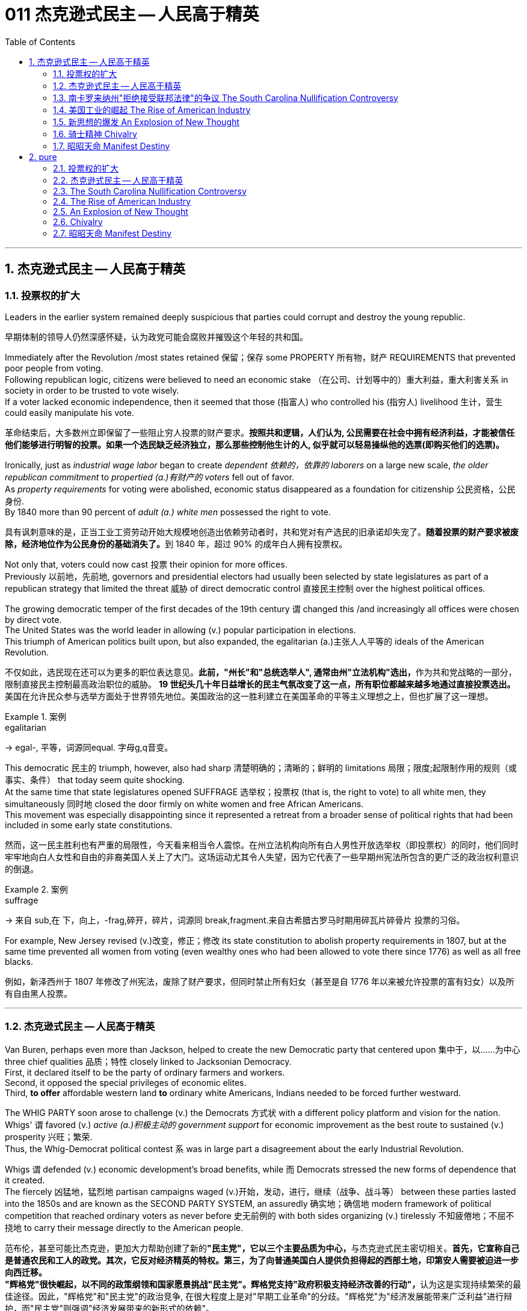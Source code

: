 
= 011 杰克逊式民主 -- 人民高于精英
:toc: left
:toclevels: 3
:sectnums:
:stylesheet: myAdocCss.css


'''

== 杰克逊式民主 -- 人民高于精英

=== 投票权的扩大

Leaders in the earlier system remained deeply suspicious that parties could corrupt and destroy the young republic.

[.my2]
早期体制的领导人仍然深感怀疑，认为政党可能会腐败并摧毁这个年轻的共和国。

Immediately after the Revolution /most states retained 保留；保存 some PROPERTY 所有物，财产 REQUIREMENTS that prevented poor people from voting. +
Following republican logic, citizens were believed to need an economic stake （在公司、计划等中的）重大利益，重大利害关系 in society in order to be trusted to vote wisely. +
If a voter lacked economic independence, then it seemed that those (指富人) who controlled his (指穷人) livelihood 生计，营生 could easily manipulate his vote.

[.my2]
革命结束后，大多数州立即保留了一些阻止穷人投票的财产要求。*按照共和逻辑，人们认为, 公民需要在社会中拥有经济利益，才能被信任他们能够进行明智的投票。如果一个选民缺乏经济独立，那么那些控制他生计的人, 似乎就可以轻易操纵他的选票(即购买他们的选票)。*

Ironically, just as _industrial wage labor_ began to create _dependent 依赖的，依靠的 laborers_ on a large new scale, _the older republican commitment_ to _propertied (a.)有财产的 voters_ fell out of favor. +
As _property requirements_ for voting were abolished, economic status disappeared as a foundation for citizenship 公民资格，公民身份. +
By 1840 more than 90 percent of _adult (a.) white men_ possessed the right to vote.

[.my2]
具有讽刺意味的是，正当工业工资劳动开始大规模地创造出依赖劳动者时，共和党对有产选民的旧承诺却失宠了。**随着投票的财产要求被废除，经济地位作为公民身份的基础消失了。**到 1840 年，超过 90% 的成年白人拥有投票权。

Not only that, voters could now cast 投票 their opinion for more offices. +
Previously 以前地，先前地, governors and presidential electors had usually been selected by state legislatures as part of a republican strategy that limited the threat  威胁 of direct democratic control 直接民主控制 over the highest political offices. +

The growing democratic temper of the first decades of the 19th century `谓` changed this /and increasingly all offices were chosen by direct vote. +
The United States was the world leader in allowing (v.) popular participation in elections. +
This triumph of American politics built upon, but also expanded, the egalitarian (a.)主张人人平等的 ideals of the American Revolution.

[.my2]
不仅如此，选民现在还可以为更多的职位表达意见。**此前，"州长"和"总统选举人", 通常由州"立法机构"选出，**作为共和党战略的一部分，限制直接民主控制最高政治职位的威胁。 **19 世纪头几十年日益增长的民主气氛改变了这一点，所有职位都越来越多地通过直接投票选出。**美国在允许民众参与选举方面处于世界领先地位。美国政治的这一胜利建立在美国革命的平等主义理想之上，但也扩展了这一理想。

[.my1]
.案例
====
.egalitarian
-> egal-, 平等，词源同equal. 字母g,q音变。
====

This democratic 民主的 triumph, however, also had sharp 清楚明确的；清晰的；鲜明的 limitations 局限；限度;起限制作用的规则（或事实、条件） that today seem quite shocking. +
At the same time that state legislatures opened SUFFRAGE 选举权；投票权 (that is, the right to vote) to all white men, they simultaneously 同时地 closed the door firmly on white women and free African Americans. +
This movement was especially disappointing since it represented a retreat from a broader sense of political rights that had been included in some early state constitutions.

[.my2]
然而，这一民主胜利也有严重的局限性，今天看来相当令人震惊。在州立法机构向所有白人男性开放选举权（即投票权）的同时，他们同时牢牢地向白人女性和自由的非裔美国人关上了大门。这场运动尤其令人失望，因为它代表了一些早期州宪法所包含的更广泛的政治权利意识的倒退。

[.my1]
.案例
====
.suffrage
-> 来自 sub,在 下，向上，-frag,碎开，碎片，词源同 break,fragment.来自古希腊古罗马时期用碎瓦片碎骨片 投票的习俗。
====

For example, New Jersey revised (v.)改变，修正；修改 its state constitution to abolish property requirements in 1807, but at the same time prevented all women from voting (even wealthy ones who had been allowed to vote there since 1776) as well as all free blacks.

[.my2]
例如，新泽西州于 1807 年修改了州宪法，废除了财产要求，但同时禁止所有妇女（甚至是自 1776 年以来被允许投票的富有妇女）以及所有自由黑人投票。

'''

=== 杰克逊式民主 -- 人民高于精英

Van Buren, perhaps even more than Jackson, helped to create the new Democratic party that centered upon 集中于，以……为中心 three chief qualities 品质；特性 closely linked to Jacksonian Democracy. +
First, it declared itself to be the party of ordinary farmers and workers. +
Second, it opposed the special privileges of economic elites. +
Third, *to offer* affordable western land *to* ordinary white Americans, Indians needed to be forced further westward. +

The WHIG PARTY soon arose to challenge (v.) the Democrats 方式状 with a different policy platform and vision for the nation. +
Whigs' `谓` favored (v.) _active (a.)积极主动的 government support_ for economic improvement as the best route to sustained (v.) prosperity 兴旺；繁荣. +
Thus, the Whig-Democrat political contest `系` was in large part a disagreement about the early Industrial Revolution. +

Whigs `谓` defended (v.) economic development's broad benefits, while 而 Democrats stressed the new forms of dependence that it created. +
The fiercely 凶猛地，猛烈地 partisan campaigns waged (v.)开始，发动，进行，继续（战争、战斗等） between these parties lasted into the 1850s and are known as the SECOND PARTY SYSTEM, an assuredly 确实地；确信地 modern framework of political competition that reached ordinary voters as never before 史无前例的 with both sides organizing (v.) tirelessly 不知疲倦地；不屈不挠地 to carry their message directly to the American people.

[.my2]
范布伦，甚至可能比杰克逊，更加大力帮助创建了新的**"民主党"，它以三个主要品质为中心，**与杰克逊式民主密切相关。**首先，它宣称自己是普通农民和工人的政党。其次，它反对经济精英的特权。第三，为了向普通美国白人提供负担得起的西部土地，印第安人需要被迫进一步向西迁移。** +
**"辉格党"很快崛起，以不同的政策纲领和国家愿景挑战"民主党"。辉格党支持"政府积极支持经济改善的行动"，**认为这是实现持续繁荣的最佳途径。因此，"辉格党"和"民主党"的政治竞争, 在很大程度上是对"早期工业革命"的分歧。"辉格党"为"经济发展能带来广泛利益"进行辩护，而"民主党"则强调"经济发展带来的新形式的依赖"。 +
**两党之间激烈的党派斗争, 一直持续到19世纪50年代，被称为"第二党体系"，这是一种毫无疑问的"现代政治竞争框架"，前所未有地影响到普通选民，双方都不知疲倦地组织起来，直接向美国人民传达自己的信息。**


[.my1]
====
.Democratic Party
民主党党徽, 是一个蓝色D字. +
image:/img/030.png[,5%]
====

A new era of American politics began with Jackson's election in 1828, but it also completed a grand social experiment begun by the American Revolution. +
Although 虽然，尽管 the Founding Fathers would have been astounded 使惊愕 by the new shape of the nation during Jackson's presidency, just as Jackson himself had served in the American Revolution, its values helped form (v.) his sense of the world. +

The ideals of the Revolution had, of course, been altered by the new conditions of the early nineteenth century and would continue to be reworked over time 随着时间的流逝. +
Economic, religious, and geographic changes had all reshaped the nation in fundamental ways /and pointed (v.) toward still （加强比较级）还要，更 greater opportunities 机会；机遇 and pitfalls 陷阱，隐患 in the future. +

Nevertheless, JACKSONIAN DEMOCRACY represented a provocative blending of the best and worst qualities of American society. +
On the one hand it was an authentic democratic movement that contained a principled egalitarian thrust, but this powerful social critique was always cast for the benefit of white men. +

This tragic mix of egalitarianism, masculine privilege, and racial prejudice remains a central quality of American life and to explore their relationship in the past may help suggest ways of overcoming their haunting limitations in the future.

[.my2]
**1828年杰克逊的当选, 开启了美国政治的新纪元，同时也完成了美国革命开始的一项宏大的社会实验。**尽管开国元勋们, 会对杰克逊担任总统期间国家的新形态感到震惊，就像杰克逊本人在美国革命中服役一样，但它的价值观, 帮助形成了他的世界观。当然，**革命的理想, 已经被十九世纪初的新形势所改变，并且随着时间的推移将继续被修改。经济、宗教和地理的变化, 都从根本上重塑了这个国家，并为未来带来了更大的机遇和陷阱。**然而，杰克逊式民主, 代表了美国社会最好和最坏品质的挑衅性融合。一方面，这是一场真正的民主运动，包含有原则的平等主义主旨，但这种强有力的社会批评, 总是为了白人的利益。这种平等主义、男性特权, 和种族偏见的悲剧性混合体, 仍然是美国生活的核心品质，探索它们过去的关系, 可能有助于提出"克服它们在未来难以摆脱的局限性"的方法。


.案例
====
.still
(ad.) used for making a comparison stronger（加强比较级）还要，更 +
• The next day was warmer still. 第二天更暖和了。 +
• If you can manage to get two tickets that's better still. 要是你能设法弄到两张票，那就更好了。

.Andrew Jackson 杰克逊民主 (1829-1837年, 第七任美国总统)
*"杰克逊民主"因杰克逊得名，代表民主的转变与扩张，即精英阶层的部分政治权力, 转移到以"政党"为基础的普通选民手中。美国政治和国民议程, 在“杰克逊时代”发生重大变化。*

image:/img/Andrew Jackson.jpg[,30%]


**杰克逊的总统哲学, 与杰斐逊类似，倡导革命一代持有的"共和"价值观。杰克逊的道德立场倾向靠平均地权、限制联邦政府权力、强调州权, 来减少腐败，担心金钱与商业利益会损害共和价值观。**南卡罗来纳州在反对"关税法",威胁"分家单过"之际，*他极力主张国家至上、反对分裂。*

- 杰克逊相信人民能够“得出正确结论”, 他们有权选举并“指示代表和代理人”. +
公职人员要么服从民意、要么辞职。
- 他主张“国会、行政、法院, 应当各自遵从对应宪法条文，以自身理解主导”，不应将决定权交给所谓强大而独立的最高法院。
- 杰克逊认为"最高法院大法官"应由选举生产，保障民主统治的最好办法是"从严解读宪法"。
- 他呼吁限制总统任期、废除选举人团。

《美国简史》的作者雷 Robert V. +
Remini 认为, 杰克逊的政治哲学“远超时代，甚至可能超越本国能力极限”。

杰克逊式民主（英语：Jacksonian democracy），又译"杰弗逊式民主"，是19世纪美国的一种意识形态、政治现象或者说是一种政治运动，鼓吹大众民主. +
美国总统"安德鲁·杰克逊"是其核心人物，一度风靡美国。 +
杰克逊及其拥趸, 形成了一个由唯农论者、平民主义者、自由主义者、民族主义者等群体, 出于政治上的考量而组成的联盟。 +
总之，*杰克逊式民主, 使得美国政治大众化，给后世带来的影响是: 民主从启蒙时代的菁英掌控, 转向了平民（当时指的是中产阶级白人男性）广泛参政。*

杰克逊时代，这种民主思潮, 约始于1828年杰克逊获选总统；直至1858年后美国奴隶制度问题趋向炽热，以及美国政治因为南北战争而转为"第三政党制"，象征该时代结束。

*1820年代，杰佛逊派别将"民主共和党"派别化的同时，杰克逊的支持者亦开始组织现代的"民主党"；同时也有以约翰·昆西·亚当斯及杰克逊派别为竞敌的派别，之后合为"辉格党"。*

更为广义，杰克逊民主亦可定义为第二政党制（1830年代中叶－1854年）的时代，这时代以民主精神见称。

杰克逊之后的时代下，美国的投票门槛开始降低，民主进入平民草根时代，几乎所有成年男性公民都获选举权。*在杰克逊之前，美国历届总统均出身东部拥有相当政治权力的保守的贵族精英；但此后平民、乡下地区出身的人, 开始参与政治*。

杰克逊的所作所为为美国社会统治与管理带来了革命性变化，迄今为止，总共有两位总统有此贡献：一位是19世纪的杰克逊，另一位是21世纪的罗斯福总统。随着杰克逊执掌政权，发生了深刻而持久的政治变革：其一，政治权力核心由东部转移到西部；其二，组织严密的政党发挥着越来越重要的作用；其三，政治机器——奥尔巴尼摄政团——越发成熟；其四，民主政治越来越普及。


====

On July 4, 1826, less than two years before "KING ANDREW" ascended to the "throne," the Yankee JOHN ADAMS and the aristocratic Virginian THOMAS JEFFERSON both passed away. +
America's Revolutionary generation was gone. +
With them went the last vestiges of the FEDERALIST and DEMOCRATIC-REPUBLICAN parties. +
This helped to bring about a new balance of political power, and with it two new political parties. +
The 1828 election was portrayed by Jackson's Democrats as proof of the "common people's right" to pick a President. +
No longer were Virginia Presidents and northern money-men calling the shots. +
Class systems were breaking down. +
To that end, some states had recently abolished property requirements for voting. +
These poorer folk supported General Jackson.

[.my2]
**1826年7月4日，距离“安德鲁国王”登上“王位”不到两年，北方佬约翰·亚当斯, 和弗吉尼亚贵族托马斯·杰斐逊, 双双去世。美国的革命一代已经消失了。"联邦党"和"民主共和党"的最后残余, 也随之消失。这有助于实现政治权力的新平衡，并带来两个新的政党。**杰克逊的"民主党人"将 1828 年的选举, 描述为“普通人民有权”选择"总统"的证据。弗吉尼亚总统和北方财主, 不再发号施令。阶级制度正在崩溃。为此，一些州最近取消了投票的财产要求。这些较穷的人支持杰克逊将军。

Jackson's strong personality and controversial ways incited the development of an opposition party, the WHIGS. +
Their name echoes British history. +
In Great Britain, the Whigs were the party opposed to a strong monarch. +
By calling themselves Whigs, Jackson's enemies labeled him a king. +
And they held firm in their opposition to "King Andrew" and his hated policies.

[.my2]
杰克逊坚强的个性, 和颇具争议的行事方式, 促进了"反对党辉格党"的发展。后者的名字呼应了英国的历史。**在英国，辉格党是反对强势君主的政党。**杰克逊的敌人称自己为辉格党，并称他(之杰克逊)为"国王"。他们坚决反对“安德鲁国王”和他令人憎恶的政策。

Sectional rivalries bubbled to the surface as the ERA OF GOOD FEELINGS slipped into history. +
The South began feeling more and more resentful of the influential manufacturers of the North. +
The South's resentment came to an ugly head in the nullification battle of the early 1830s in which South Carolina considered leaving the Union because it disagreed with a federal law. +
The Second Bank of the United States was seen by westerners and southerners as a tool to make northerners and easterners rich at the expense of the rest of the country. +
Through force of personality, Jackson got his way in the nullification battle and triumphed again when he vetoed the charter of the national bank. +
These regional rifts would only get worse over time.

[.my2]
随着“美好感情时代”逐渐成为历史，部门间的竞争浮出水面。南方开始对"北方有影响力的那些制造商"越来越不满。在 1830 年代初期的废奴之战中，南方的怨恨达到了丑陋的地步，当时"南卡罗来纳州"因为不同意一项联邦法律, 而考虑离开联邦。美国第二银行, 被西方人和南方人视为让北方人和东方人致富的工具，而牺牲了该国其他地区的利益。凭借个人的力量，杰克逊在废除国家银行章程的斗争中, 取得了胜利，并在否决了国家银行章程时, 再次取得了胜利。但随着时间的推移，这些地区分歧, 只会变得更加严重。


The Jacksonian Era was nothing short of another American Revolution. +
By 1850, the "common man" demanded his place in politics, the office of the president was invigorated, and the frontier exerted its ever more powerful impact on the American scene. +
Hated by many, but loved by many more, Andrew Jackson embodied this new American character.

[.my2]
杰克逊时代无异于另一场美国革命。到了 1850 年，“普通人”要求在政治上占有一席之地，总统办公室充满活力，边疆对美国舞台产生了越来越强大的影响。安德鲁·杰克逊被许多人憎恨，但也受到更多人的喜爱，他体现了这种新的美国性格。

Growth, expansion and social change rapidly followed the end of the WAR OF 1812. +
Many an enterprising American pushed westward. +
In the new western states, there was a greater level of equality among the masses than in the former English colonies. +
Land was readily available. +
Frontier life required hard work. +
There was little tolerance for aristocrats afraid to get their hands dirty.

[.my2]
1812 年战争结束后，经济增长、扩张和社会变革迅速展开。许多有进取心的美国人向西推进。**在新的西部各州，群众之间的平等程度比前英国殖民地更高。**土地很容易获得。边疆生活需要艰苦奋斗。对于害怕弄脏自己的手的贵族来说，几乎没有容忍度。

The west led the path by having no property requirements for voting, which the eastern states soon adopted, as well.

[.my2]
**西部各州走在了前面，投票时没有财产要求，东部各州也很快采用了这一做法。**

The COMMON MAN always held a special place in America, but with Jackson, he rose to the top of the American political power system.

[.my2]
*普通人在美国一直占有特殊的地位，但在杰克逊的带领下，他登上了美国政治权力体系的顶端。*

In the campaign of 1828, Jackson, known as "OLD HICKORY," triumphed over the aristocratic, reclusive and unpopular incumbent PRESIDENT JOHN QUINCY ADAMS.

[.my2]
在 1828 年的竞选中，被称为“老胡桃木”的杰克逊, 击败了贵族出身、隐居且不受欢迎的现任总统"约翰·昆西·亚当斯"。

The first six Presidents were from the same mold: wealthy, educated, and from the east. +
Jackson was a self-made man who declared education an unnecessary requirement for political leadership. +
Indeed, Jackson launched the era when politicians would desperately try to show how poor they had been.

[.my2]
美国开国后, 前六位总统都是同一模子：富有、受过教育、来自东方。杰克逊是一个白手起家的人，他宣称教育对于政治领导来说是不必要的要求。事实上，杰克逊开创了一个政客们拼命试图展示他们有多么贫穷的时代。

Jackson's inauguration in 1828 seemed to many the embodiment of "MOB RULE" by uneducated ruffians. +
Jackson rode to the White House followed by a swarm of well-wishers who were invited in. +
Muddy hob-nailed boots trod over new carpets, glassware and crockery were smashed, and chaos generally reigned. +
After a time, Jackson ordered the punch bowls moved outside to the White House lawn, and the crowd followed. +
Naturally, Jackson's critics were quick to point to the party as the beginning of the "reign of King Mob."

[.my2]
在许多人看来，杰克逊 1828 年的就职典礼, 似乎是未受过教育的暴徒实施“暴民统治”的体现。杰克逊骑马前往白宫，后面跟着一大群受邀的祝福者。沾满泥巴的平头钉靴子踩在新地毯上，玻璃器皿和陶器被砸碎，一片混乱。过了一段时间，杰克逊下令将潘趣酒碗移到白宫草坪上，人群也跟着移动。自然，杰克逊的批评者很快指出这次聚会是“黑帮之王统治”的开始。


As a military hero, a frontiersman, and a POPULIST, Jackson enchanted the common people and alarmed the political, social and economic elite. +
A Man of the People would now govern the nation — America did not disintegrate into anarchy.

[.my2]
作为一名军事英雄、一名拓荒者, 和一名民粹主义者，杰克逊让普通民众着迷，也让政治、社会和经济精英感到震惊。现在将由一个人民来统治国家——美国并没有陷入无政府状态。


Jackson was committed to remaining a MAN OF THE PEOPLE, representing and protecting the Common Man. +
He possessed a commanding presence, a strong will, and a personality that reflected his strength and decisiveness. +
Jackson had a lot going for him in the view of the electorate. +
In the War of 1812, he defeated the British at NEW ORLEANS IN 1815. +
He was renowned as an Indian fighter. +
Jackson's military service had produced a large and influential group of supporters and friends who urged him to seek the Presidency.

[.my2]
杰克逊致力于继续成为人民的代表，代表并保护普通人。他具有威严的气势、坚强的意志, 和体现出他的力量和果断的个性。在选民看来，杰克逊有很多优点。在 1812 年战争中，他于 1815 年在"新奥尔良"击败了英国人。他作为"抗击印第安者"而闻名(印第安人和英军是同盟)。杰克逊的参军经历, 造就了一大批有影响力的支持者和朋友，他们敦促他竞选总统。

Major General Andrew Jackson made a name for himself at the Battle of New Orleans. +
He was the only U.S. +
President to be a veteran of both the Revolutionary War and the War of 1812.

[.my2]
安德鲁·杰克逊少将, 在"新奥尔良战役"中一举成名。他是唯一一位同时参加过"独立战争"和 "1812 年战争"的美国总统。

The Founders of the nation feared a tyrannical President — they believed that only a strong Congress could best represent the people. +
Jackson felt that the Congress was not representing the people — that they were acting like an aristocracy. +
Jackson took the view that only the President could be trusted to stand for the will of the people against the aristocratic Congress. +
Jackson's weapon was the veto. +
"ANDY VETO" used this power more often than all six previous Presidents combined.

[.my2]
**建国之父们害怕会有一位残暴的总统——他们相信, 只有强大的"国会", 才能最好地代表人民。但杰克逊则认为"国会"并不代表人民——他们的行为就像贵族一样。杰克逊认为，只有"总统"才能代表人民的意志, 来反对贵族国会。**杰克逊的武器就是"否决权"。 “安迪否决权”使用这一权力的次数, 比前六任总统的总和还多。

At the same time, Jackson espoused the "SPOILS SYSTEM" in awarding government offices. +
In his view, far too many career politicians walked the streets of Washington. +
These people had lost touch with the public. +
Jackson believed in rotation in office. +
America was best served with clearing out the old officeholders and replacing them with appointees of the winning candidates. +
This "spoils system" would eventually lead to considerable CORRUPTION. +
To Jackson, rotating the officeholders was simply more democratic.

[.my2]
与此同时，杰克逊在授予政府职位时, 拥护“战利品制度”。在他看来，华盛顿街头行走的职业政客太多了。这些人已经与民众失去了联系。杰克逊相信, 政府办公室里的官员应执行"轮换制"。对美国最有利的做法就是清除旧的官员，用对"获胜的候选人"的任命, 来代替他们。这种“分赃制度”最终会导致严重的腐败。对杰克逊来说，轮换制更加民主。

While he made his share of enemies, Jackson transformed the Office of the President into one of dynamic leadership and initiative. +
His direct appeal to the people for support was new and has served as a model for strong Presidents to this day.

[.my2]
杰克逊虽然树敌众多，但他把总统办公室, 也变成了一个充满"活力"和"工作主动性"的办公室。他对"支持人民"的直接呼吁, 是新颖的，至今仍是"强有力总统"的效仿榜样。

'''


=== 南卡罗来纳州"拒绝接受联邦法律"的争议 The South Carolina Nullification Controversy

By the late 1820's, the north was becoming increasingly industrialized, and the south was remaining predominately agricultural.

[.my2]
到 1820 年代末，北方工业化程度不断提高，而南方仍以农业为主。

In 1828, Congress passed a high protective tariff that infuriated the southern states because they felt it only benefited the industrialized north. +
For example, a high TARIFF on imports increased the cost of British TEXTILES. +
This tariff benefited American producers of cloth — mostly in the north. +
But it shrunk English demand for southern raw cotton and increased the final cost of finished goods to American buyers. +
The southerners looked to Vice President John C. +
Calhoun from South Carolina for leadership against what they labeled the "TARIFF OF ABOMINATIONS."

[.my2]
1828年，国会通过了一项高额"保护性关税"，这激怒了南方各州，因为他们认为, 这只会让"工业化的北方"受益。例如，"高进口关税"增加了从英国进口的纺织品的成本。这项关税使美国的"布料生产商"受益——主要是在北方(即, 对美国人来说, 英国进口货更贵了, 美国本国货相对更便宜了)。但这减少了英国对"美国南方的原棉"的需求，并增加了美国买家的"成品最终成本"(应为美国对英国的进口产品, 增加了关税, 抬高了在美国的售价)。南方人指望来自"南卡罗来纳州"的副总统"约翰·C·卡尔霍恩"（John C. +
Calhoun）发挥领导作用，反对他们所谓的“令人憎恶的关税”。


The Ordinance of Nullification issued by South Carolina in 1832 foreshadowed the state's announcement of secession nearly 30 years later.

[.my2]
**南卡罗来纳州于 1832 年颁布的《废除法令》, 预示着该州在美国开国近 30 年后, 宣布脱离联邦。**

Calhoun had supported the Tariff of 1816, but he realized that if he were to have a political future in South Carolina, he would need to rethink his position. +
Some felt that this issue was reason enough for dissolution of the Union. +
Calhoun argued for a less drastic solution — the doctrine of "NULLIFICATION." According to Calhoun, the federal government only existed at the will of the states. +
Therefore, if a state found a federal law unconstitutional and detrimental to its sovereign interests, it would have the right to "nullify" that law within its borders. +
Calhoun advanced the position that a state could declare a national law void.

[.my2]
卡尔霍恩曾支持 1816 年的关税，但他意识到，如果他想在"南卡罗来纳州"拥有政治前途，他需要重新考虑自己的立场。**一些人认为, 这个问题足以成为"脱离联盟"的理由。卡尔霍恩主张采取一种不那么激烈的解决方案——“无效化”说。卡尔霍恩认为，"联邦政府"仅根据"各州"的意愿而存在。因此，如果一个州发现一项"联邦法律"违宪, 并损害其(州的)主权利益，它就有权在其境内“废除”该法律。卡尔霍恩提出了一个立场，即"州可以宣布国家法律无效"。**


In 1832, Henry Clay pushed through Congress a new tariff bill, with lower rates than the Tariff of Abominations, but still too high for the southerners. +
A majority of states-rights proponents had won the South Carolina State House in the recent 1832 election and their reaction was swift. +
The SOUTH CAROLINA ORDINANCE OF NULLIFICATION was enacted into law on November 24, 1832. +
As far as South Carolina was concerned, there was no tariff. +
A line had been drawn. +
Would President Jackson dare to cross it?

[.my2]
1832 年，亨利·克莱 (Henry Clay) 推动国会, 通过了一项新的关税法案，其税率低于《令人憎恶的关税》(Tariff of Abominations)，但对南方人来说仍然太高。大多数"州权"支持者, 在最近的 1832 年选举中赢得了南卡罗来纳州"众议院"的席位，他们的反应很快。 《南卡罗来纳州废止条例》于 1832 年 11 月 24 日颁布成为"州法律"。就南卡罗来纳州而言，不接受关税。我们这一条红线已经画好了, 你杰克逊总统敢跨越过它吗？

Jackson rightly regarded this STATES-RIGHTS challenge as so serious that he asked Congress to enact legislation permitting him to use federal troops to enforce federal laws in the face of nullification. +
Fortunately, an armed confrontation was avoided when Congress, led by the efforts of Henry Clay, revised the tariff with a compromise bill. +
This permitted the South Carolinians to back down without "losing face."

[.my2]
杰克逊正确地认为, 这一对"国家权力"的挑战非常严重，以至于他要求"国会"颁布立法，允许他在面临"州在拒绝联邦法律"的情况下, 使用"联邦军队"来执行"联邦法律"。幸运的是，在亨利·克莱的努力下，国会通过妥协法案, 修改了关税，避免了武装对抗。这使得南卡罗来纳人能够在“不丢面子”的情况下做出让步。

In retrospect, Jackson's strong, decisive support for the Union was one of the great moments of his Presidency. +
If nullification had been successful, could secession have been far behind?

[.my2]
*回想起来，杰克逊对联邦的强有力、决定性的支持, 是他总统任期内最伟大的时刻之一。如果"州对联邦法律的拒绝"成功了，联邦的分裂还会远吗？*


'''


=== 美国工业的崛起 The Rise of American Industry

During the first 30 years of the 1800s, AMERICAN INDUSTRY was truly born.

[.my2]
在 1800 年代的头 30 年里，美国工业真正诞生了。

In 1790, SAMUEL SLATER built the first factory in America, based on the secrets of textile manufacturing he brought from England.

[.my2]
**1790 年，塞缪尔·斯莱特 (Samuel SLATER) 根据他从英国带来的纺织制造秘密，在美国建造了第一家工厂。**

Ever since the days of Jamestown and Plymouth, America was moving West. +
TRAIL BLAZERS had first hewn their way on foot and by horseback. +
HOMESTEADERS followed by WAGON and by either keelboat or bargeboat, bringing their possessions with them. +
Yet, real growth in the movement of people and goods west started with the canal.

[.my2]
自从"詹姆斯敦"和"普利茅斯"时代以来，美国就一直向西移动。开拓者队首先是步行和骑马开辟道路。宅基地后面跟着货车和龙骨船或驳船，带着他们的财产。然而，人员和货物向西流动的真正增长, 始于"运河"。

For over a hundred years, people had dreamed of building a canal across New York that would connect the Great Lakes to the Hudson River to New York City and the Atlantic Ocean. +
After unsuccessfully seeking federal government assistance, DEWITT CLINTON successfully petitioned the New York State legislature to build the canal and bring that dream to reality.

[.my2]
**一百多年来，人们一直梦想着修建一条横跨纽约的运河，将五大湖、哈德逊河、纽约市, 和大西洋连接起来。** 在寻求"联邦政府"援助未果后，德威特·克林顿, 成功向"纽约州立法机构"请愿修建运河，将这一梦想变为现实。


Construction began in 1817 and was completed in 1825. +
The canal spanned 350 miles between the Great Lakes and the Hudson River and was an immediate success. +
Between its completion and its closure in 1882, it returned over $121 million in revenues on an original cost of $7 million. +
Its success led to the great CANAL AGE. +
By bringing the Great Lakes within reach of a metropolitan market, the ERIE CANAL opened up the unsettled northern regions of Ohio, Indiana and Illinois. +
It also fostered the development of many small industrial companies, whose products were used in the construction and operation of the canal.

[.my2]
这条运河于 1817 年动工，于 1825 年竣工。这条运河横跨五大湖和哈德逊河，全长 350 英里，立即取得了成功。从竣工到 1882 年关闭，该公司以 700 万美元的原始成本获得了超过 1.21 亿美元的收入。它的成功导致了伟大的"运河时代"。"伊利运河"使五大湖区靠近大都市市场，从而开辟了俄亥俄州、印第安纳州和伊利诺伊州北部不稳定的地区。它还促进了许多小型工业公司的发展，这些公司的产品被用于运河的建设和运营。

New York City became the principal gateway to the West and financial center for the nation. +
The Erie Canal was also in part responsible for the creation of strong bonds between the new western territories and the northern states. +
Soon the flat lands of the west would be converted into large-scale grain farming. +
The Canal enabled the farmers to send their goods to New England. +
Subsistence farmers in the north were now less necessary. +
Many farmers left for jobs in the factories. +
The Erie Canal transformed America.

[.my2]
**纽约市成为通往西方的主要门户和国家的金融中心。** +
**伊利运河, 也对在"新的西部领土"和"北部各州"之间建立牢固的联系, 承担起了部分责任。**很快，西部的平坦土地, 就会变成大规模的粮食种植。**运河使农民能够将货物运往"新英格兰"。**北方自给自足的农民, 现在也不再需要那么多了, 许多农民可以离开本地, 去工厂工作。伊利运河改变了美国。



Pennsylvanians were shocked to find that the cheapest route to Pittsburgh was by way of New York City, up the Hudson River, across New York by the Erie Canal to the Great Lakes — with a short overland trip to Pittsburgh. +
When it became evident that little help for state improvements could be expected from the federal government, other states followed New York in constructing canals. +
Ohio built a canal in 1834 to link the Great Lakes with the Mississippi Valley. +
As a result of Ohio's investment, Cleveland rose from a frontier village to a Great Lakes port by 1850. +
Cincinnati could now send food products down the Ohio and Mississippi by flatboat and steamboat and ship flour by canal boat to New York.

[.my2]
宾夕法尼亚州人惊讶地发现，前往"匹兹堡"最便宜的路线, 是取道纽约市，沿"哈德逊河"而上，经"伊利运河"穿过"纽约"到达"五大湖"，然后通过短途陆路, 到达"匹兹堡"。 +
当联邦政府显然无法对各州的"基建"改善, 提供帮助时，**其他州纷纷效仿纽约修建运河。** +
**俄亥俄州于 1834 年修建了一条运河，将"五大湖"与"密西西比河谷"连接起来。**由于俄亥俄州的投资，到 1850 年，"**克利夫兰"从一个边境村庄, 发展成为"五大湖港口"。** "辛辛那提"现在可以通过平底船和汽船, 将食品沿着俄亥俄州和密西西比河运送，并通过运河船, 将面粉运送到纽约。

The state of Pennsylvania then put through a great portage canal system to Pittsburgh. +
It used a series of inclined planes and stationary steam engines to transport canal boats up and over the Alleghenies on rails. +
At its peak, Pennsylvania had almost a thousand miles of canals in operation. +
By the 1830s, the country had a complete water route from New York City to New Orleans. +
By 1840, over 3,000 miles of canals had been built. +
Yet, within twenty years a new mode of transportation, the railroad, would render most of them unprofitable.

[.my2]
宾夕法尼亚州, 随后开通了通往"匹兹堡"的大型运输运河系统。它采用了一系列的倾斜平台和固定蒸汽引擎，通过轨道运输"运河船只", 来越过阿勒格尼山脉。在鼎盛时期，宾夕法尼亚州有近一千英里的运河在运营。到 1830 年代，该国已拥有从纽约市到新奥尔良的完整水路。到 1840 年，运河已建成 3,000 多英里。然而，在二十年内，一种新的运输方式——铁路——将使大多数运河无利可图。

The development of RAILROADS was one of the most important phenomena of the Industrial Revolution. +
With their formation, construction and operation, they brought profound social, economic and political change to a country only 50 years old.

[.my2]
铁路的发展是"工业革命"最重要的现象之一。它们的形成、建设和运作，给这个只有50年历史的国家, 带来了深刻的社会、经济和政治变革。

Baltimore, the third largest city in the nation in 1827, had not invested in a canal. +
Yet, Baltimore was 200 miles closer to the frontier than New York and soon recognized that the development of a railway could make the city more competitive with New York and the Erie Canal in transporting people and goods to the West. +
The result was the BALTIMORE AND OHIO RAILROAD, the first railroad chartered in the United States.

[.my2]
巴尔的摩是 1827 年的美国第三大城市，当时还没有投资修建运河。然而，巴尔的摩比纽约距离边境近 200 英里，很快就认识到, 铁路的发展可以使该市, 在向西部运送"人员和货物"方面, 比纽约和伊利运河更具竞争力。结果就是巴尔的摩和俄亥俄铁路的诞生 -- 美国第一条特许铁路。


Although the first railroads were successful, attempts to finance new ones originally failed as opposition was mounted by turnpike operators, canal companies, stagecoach companies and those who drove wagons. +
But the economic benefits of the railroad soon won over the skeptics.

[.my2]
尽管第一批铁路取得了成功，但为新铁路融资的尝试最初失败了，因为收费公路运营商、运河公司、驿站马车公司, 和货车司机, 都强烈反对铁路。但铁路的经济效益很快就赢得了怀疑者的支持。


Perhaps the greatest physical feat of 19th century America was the creation of the TRANSCONTINENTAL RAILROAD. +
Two railroads, the CENTRAL PACIFIC starting in San Francisco and a new railroad, the Union Pacific, starting in Omaha, Nebraska, would build the rail-line. +
Huge forces of immigrants, mainly Irish for the UNION PACIFIC and Chinese for the Central Pacific, crossed mountains, dug tunnels and laid track. +
The two railroads met at PROMONTORY, UTAH, on May 10, 1869.

[.my2]
也许 19 世纪美国最伟大的物理壮举, 就是"跨大陆铁路"的创建。有两条铁路，即始于旧金山的"中央太平洋铁路", 和一条始于"内布拉斯加州"奥马哈的新铁路，即"联合太平洋铁路"。 1869 年 5 月 10 日，两条铁路在犹他州海角相遇。


While New England was moving to mechanize manufacturing, others were working to mechanize agriculture. +
CYRUS MCCORMICK wanted to design equipment that would simplify farmers' work.

[.my2]
当"新英格兰"正在转向制造业机械化时，其他地区正在努力实现农业机械化。


Perhaps no one had as great an impact on the development of the industrial north as ELI WHITNEY. +
Whitney raised eyebrows when he walked into the US Patent office, took apart ten guns, and reassembled them mixing the parts of each gun. +
Whitney lived in an age where an artisan would handcraft each part of every gun. +
No two products were quite the same. +
Whitney's milling machine allowed workers to cut metal objects in an identical fashion, making INTERCHANGEABLE PARTS. +
It was the start of the concept of mass production.

[.my2]
也许没有人像 ELI WHITNEY 那样对北方工业的发展产生如此巨大的影响。当惠特尼走进美国专利办公室，拆开十把枪，然后将每把枪的零件混合在一起重新组装起来时，他扬起了眉毛。惠特尼生活在一个工匠手工制作每把枪的每个部件的时代。没有两种产品是完全相同的。惠特尼的铣床允许工人以相同的方式切割金属物体，制造可互换的零件。这是"大规模生产"概念的开始。


In the middle half of the nineteenth century, more than one-half of the population of IRELAND emigrated to the United States. +
So did an equal number of GERMANS. +
Most of them came because of civil unrest, severe unemployment or almost inconceivable hardships at home. +
This wave of immigration affected almost every city and almost every person in America. +
From 1820 to 1870, over seven and a half million immigrants came to the United States — more than the entire population of the country in 1810. +
Nearly all of them came from northern and western Europe — about a third from Ireland and almost a third from Germany. +
Burgeoning companies were able to absorb all that wanted to work. +
 Immigrants built canals and constructed railroads. +
 They became involved in almost every labor-intensive endeavor in the country.

[.my2]
**十九世纪中叶，爱尔兰一半以上的人口移民到美国。同样数量的德国人也是如此。他们中的大多数人是因为内乱、严重失业, 或国内几乎难以想象的困难, 而来到这里的。**这波移民浪潮, 几乎影响了美国的每个城市和每个人。**从 1820 年到 1870 年，超过七百五十万移民来到美国，比 1810 年全国总人口还多。**几乎所有移民都来自北欧和西欧，**大约三分之一来自爱尔兰，近三分之一来自德国。**新兴公司能够吸收所有想要工作的人。移民们修建运河和铁路。他们几乎参与了这个国家的每一项劳动密集型事业。

In Ireland almost half of the population lived on farms that produced little income. +
Because of their poverty, most Irish people depended on potatoes for food. +
When this crop failed three years in succession, it led to a great FAMINE with horrendous consequences. +
Over 750,000 people starved to death. +
Over two million Irish eventually moved to the United States seeking relief from their desolated country. +
Impoverished, the Irish could not buy property. +
Instead, they congregated in the cities where they landed, almost all in the northeastern United States. +
Today, Ireland has just half the population it did in the early 1840s. +
There are now more Irish Americans than there are Irish nationals.

[.my2]
在爱尔兰，几乎一半的人口生活在收入很少的农场里。由于贫困，大多数爱尔兰人以土豆为食。当这种作物连续三年歉收时，就引发了一场大饥荒，造成了可怕的后果。超过75万人饿死。超过两百万爱尔兰人最终移居美国，寻求摆脱荒凉国家的解脱。**由于贫困，爱尔兰人无法购买房产。相反，他们聚集在他们登陆的城市，几乎都在美国东北部。**如今，爱尔兰的人口只有 1840 年代初的一半。*现在爱尔兰裔美国人的数量比爱尔兰国民还要多。*

In the decade from 1845 to 1855, more than a million Germans fled to the United States to escape economic hardship. +
They also sought to escape the political unrest caused by riots, rebellion and eventually a revolution in 1848. +
The Germans had little choice — few other places besides the United States allowed German immigration. +
Unlike the Irish, many Germans had enough money to journey to the Midwest in search of farmland and work. +
The largest settlements of Germans were in New York City, Baltimore, Cincinnati, St. +
Louis and Milwaukee.

[.my2]
**1845年至1855年的十年间，超过一百万德国人为逃避经济困难逃往美国。他们还试图逃避由骚乱、叛乱和最终 1848 年革命引起的政治动荡。德国人别无选择——除了美国之外，几乎没有其他地方允许德国移民。与爱尔兰人不同，许多德国人有足够的钱前往中西部寻找农田和工作。**德国人最大的定居点位于纽约市、巴尔的摩、辛辛那提、圣路易斯和密尔沃基。

With the vast numbers of German and Irish coming to America, hostility to them erupted. +
Part of the reason for the opposition was religious. +
All of the Irish and many of the Germans were Roman Catholic. +
Part of the opposition was political. +
Most immigrants living in cities became Democrats because the party focused on the needs of commoners. +
Part of the opposition occurred because Americans in low-paying jobs were threatened and sometimes replaced by groups willing to work for almost nothing in order to survive.

[.my2]
随着大量德国人和爱尔兰人来到美国，对他们的敌意爆发了。反对的原因之一, 是宗教原因。所有爱尔兰人和许多德国人都是罗马天主教徒。反对的原因之二,是"政治" -- 大多数居住在城市的移民, 都成为民主党人，因为该党关注平民的需求。反对的原因之三, 是从事低薪工作的美国人受到了工作上的威胁，他们有时会被"愿意为了生存而几乎无偿工作的群体"所取代.

Ethnic and ANTI-CATHOLIC RIOTING occurred in many northern cites.

[.my2]
北部许多城市, 都发生了种族和反天主教骚乱.


'''

=== 新思想的爆发 An Explosion of New Thought

What did it mean to think like an American? Once the colonists had thrown off the burdens and controls of England, the possibilities for political, social and artistic creativity and experimentation seemed limitless. +
People felt optimistic and determined that a new order would be brought to bear, not just on government but on all institutions of social interaction. +
So, from the beginning of the 1800s until the first gunshot of the Civil War, the American experiment unfolded like an epic. +
Opportunity, heightened by political freedom and a surge of nationalism, caused most citizens to believe that the experiment might actually work. +
Thus, a uniquely American tradition in literature, art, thought, and social reform emerged.

[.my2]
像美国人一样思考意味着什么？**一旦殖民者摆脱了英国的负担和控制，政治、社会和艺术创造力, 和实验的可能性, 似乎是无限的。**人们感到乐观, 并决心建立新的秩序，不仅对政府, 而且对所有社会中的互动机构。**因此，从 1800 年代初, 到南北战争第一声枪响，美国的实验, 像史诗一样展开。**政治自由和民族主义高涨带来的机遇, 让大多数公民相信, 这项实验可能确实有效。由此，美国在文学、艺术、思想和社会改革方面, 形成了独特的传统。



Religion was renewed through a Second Great Awakening. +
Evangelists on a "divine mission" believed that churches were the proper agents of change, not violence or political movements. +
Ardent believers in the perfectibility of society tried communal living with distinctly utopian goals, convinced that ultimately their small fellowships would grow into larger, more influential gatherings for the common good of all. +
Women began to explore the possibility of individual rights and equality with men. +
Their agenda was quite vast and included not only the right to vote but also such diverse problems as prohibition and world peace. +
Reformers, sure that the dire human conditions in prisons, workhouses and asylums were the result of bad institutions and not bad people, made gallant efforts to alleviate pain and suffering. +
Hopes were high that cures for social disorders in America caused by rapid expansion, population growth, and industrialization would work.

[.my2]
宗教通过"第二次大觉醒"得到更新。肩负“神圣使命”的传教士相信，教会才是变革的适当推动者，而不是暴力或政治运动。社会完美性的热心信徒, 尝试着具有明显乌托邦目标的集体生活，相信最终他们的小型团契会发展成为更大、更有影响力的聚会，以实现所有人的共同利益。 +
女性开始探索个人权利, 和与男性平等的可能性。他们的议程相当广泛，不仅包括"投票权"，还包括"禁酒令", 和"世界和平"等各种各样的问题。 +
改革者确信，监狱、济贫院和收容所中的恶劣的人性条件, 是由糟糕的机构, 而不是坏人造成的，因此他们做出了巨大的努力来减轻痛苦和苦难。 +
*人们对治愈"美国因快速扩张、人口增长, 和工业化而造成的社会混乱"的治疗方法能够发挥作用, 寄予厚望。*

The Transcendentalists and literary lights wanted to remind everyone who he or she was and might become. +
Their philosophy celebrated individualism, the goodness of humankind and the benevolence of the universe.

[.my2]
超验主义者和文学之光, 想要提醒每个人, "他或她是谁", 以及"可能成为谁"。他们的哲学, 颂扬个人主义、人类的善良, 和宇宙的仁慈。

It was an exciting era to live in. +
But, like any other, it inevitably developed problems for which neither optimism nor expansion, religion nor reform could provide answers. +
The tragic flaw in the American experiment would slowly reveal itself in the widening breach between the North and the South over the issue of slavery. +
As the tone of the Abolitionist cause became more and more shrill, it began to drown out moderation, compromise and good feelings. +
Americans had previously been willing to argue about everything from women's rights to the virtues of homemade bread, yet rarely did they lose sight of another American's right to disagree. +
But the unprecedented divisiveness of the institution of slavery and the resultant catastrophe of the Civil War brought down the curtain, in the words of Abraham Lincoln, on "the better angels of our Nature."

[.my2]
**这是一个令人兴奋的时代。但是，与其他时代一样，它不可避免地会出现一些问题，而乐观主义或扩张、宗教或改革, 都无法解决这些问题。美国实验中的悲剧性缺陷, 将在南北"奴隶制问题"上日益扩大的分歧中, 慢慢显现出来。**随着废奴主义事业的基调, 变得越来越尖锐，它开始淹没温和、妥协和美好的感情。美国人以前愿意就从"妇女权利"到"自制面包的优点"等各种问题, 进行争论，但他们很少忽视"另一个美国人提出不同意见的权利"。但奴隶制带来的前所未有的分歧, 以及由此引发的内战灾难，用亚伯拉罕·林肯的话来说，给“我们本性中更好的天使”带来了落幕。


'''




=== 骑士精神 Chivalry


By around 1825, the dominance of Virginia was fading and the emergence of King Cotton shifted the center of Southern influence to South Carolina, Georgia, Alabama and Mississippi.

[.my2]
到 1825 年左右，弗吉尼亚的统治地位逐渐减弱，棉花大王的出现将南方影响力的中心转移到了南卡罗来纳州、佐治亚州、阿拉巴马州和密西西比州。

image:/img/031.png[,30%]

A proper GENTLEMAN, it was believed, should be a lawyer, politician, planter, or military man, rather than be a businessman or other occupation. +
Because plantation owners had their money tied up in property and slaves, many of the generation could not afford to send their children to prestigious colleges, but were able to send them to the esteemed military schools. +
This created a generation of very able and talented military officers. +
Many were trained at WEST POINT and VIRGINIA MILITARY INSTITUTE. +
They held to old-fashioned ideals of what honorable warfare meant. +
When the Civil War arrived, most of the military leadership talent was southern.

[.my2]
**人们认为，一个真正的绅士应该是律师、政治家、种植园主或军人，而不是商人或其他职业。由于种植园主的钱被束缚在财产和奴隶上，这一代人中的许多人, 无力送孩子去著名的大学，但能够送他们去受人尊敬的军事学校。这造就了一代非常有能力、有才华的军官。许多人在"西点军校"和"弗吉尼亚军事学院"接受过培训。**他们坚持关于光荣战争的老式理想。*内战到来时，大多数军事领导人才都是南方人。*

image:/img/032.png[,30%]

.案例
====
.West Point = United States Military Academy 西点军校
美国军事学院 United States Military Academy，常称为西点军校 West Point，是美国第一所军校. +
+
从该军事学校毕业的学生, 将获得"理学学士"，毕业后的军衔是"陆军少尉"。 +

美国民间流传北方有"西点军校"，南方有"维吉尼亚军校"。
====


.案例
====
.Virginia Military Institute 弗吉尼亚军事学院，简称VMI
VMI与"西点军校"齐名，但 VMI 并不隶属于美国联邦政府，而是隶属于"弗吉尼亚州"政府。
====


'''


=== 昭昭天命 Manifest Destiny

Expansion westward seemed perfectly natural to many Americans in the mid-nineteenth century. +
Like the Massachusetts Puritans who hoped to build a "city upon a hill, "courageous pioneers believed that America had a divine obligation to stretch the boundaries of their noble republic to the Pacific Ocean. +
Independence had been won in the Revolution and reaffirmed in the War of 1812. +
The spirit of nationalism that swept the nation in the next two decades demanded more territory. +
The "every man is equal" mentality of the Jacksonian Era fueled this optimism. +
Now, with territory up to the Mississippi River claimed and settled and the Louisiana Purchase explored, Americans headed west in droves. +
Newspaper editor JOHN O'SULLIVAN coined the term "MANIFEST DESTINY" in 1845 to describe the essence of this mindset.

[.my2]
对于十九世纪中叶的许多美国人来说，向西扩张似乎是很自然的事情。*就像马萨诸塞州的清教徒希望建立一座“山巅之城”一样，勇敢的先驱者们相信, 美国有神圣的义务, 将他们高贵的共和国的边界, 延伸到太平洋。*"美国的独立"已经在革命中赢得，并在 1812 年的战争中得到了巩固。在接下来的二十年里, 席卷全国的民族主义精神需要更多的领土。杰克逊时代“人人平等”的心态, 助长了这种乐观情绪。现在，随着密西西比河沿岸的领土被宣称和定居，以及对路易斯安那购买地的探索，美国人成群结队地向西进发。报纸编辑约翰·奥沙利文 (JOHN O'SULLIVAN) 于 1845 年创造了**“昭昭天命”(MANIFEST DESTINY) 一词来描述这种心态的本质。**



The religious fervor spawned by the Second Great Awakening created another incentive for the drive west. +
Indeed, many settlers believed that God himself blessed the growth of the American nation. +
The Native Americans were considered heathens. +
By Christianizing the tribes, American missionaries believed they could save souls and they became among the first to cross the Mississippi River.

[.my2]
**"第二次大觉醒"引发的宗教狂热, 为西进创造了另一个动力。事实上，许多定居者相信, 上帝亲自祝福美国民族的成长。**美洲原住民被认为是异教徒。通过使部落基督教化，*美国传教士相信他们可以拯救灵魂，并成为第一批横渡密西西比河的人之一。*

Economic motives were paramount for others. +
The fur trade had been dominated by European trading companies since colonial times. +
German immigrant John Jacob Astor was one of the first American entrepreneurs to challenge the Europeans. +
He became a millionaire in the process. +
The desire for more land brought aspiring homesteaders to the frontier. +
When gold was discovered in California in 1848, the number of migrants increased even more.

[.my2]
**对于其他人来说，经济动机至关重要。**自殖民时代以来，毛皮贸易一直由欧洲贸易公司主导。德国移民约翰·雅各布·阿斯特是最早挑战欧洲人的美国企业家之一。在这个过程中他成为了百万富翁。对更多土地的渴望, 将"有抱负的自耕农"带到了边境。 1848 年，*加利福尼亚州发现金矿后，移民人数进一步增加。*

At the heart of manifest destiny was the pervasive belief in American cultural and racial superiority. +
Native Americans had long been perceived as inferior, and efforts to "civilize" them had been widespread since the days of John Smith and MILES STANDISH. +
The Hispanics who ruled Texas and the lucrative ports of California were also seen as "backward."

[.my2]
**"昭昭天命"的核心是, 对美国文化和种族优越性的普遍信念。**长期以来，美洲原住民一直被视为低等人，自约翰·史密斯和迈尔斯·斯坦迪什时代以来，“教化”他们的努力就已广泛存在。统治"德克萨斯州"和利润丰厚的"加利福尼亚港口"的西班牙裔, 也被视为“落后”。



Expanding the boundaries of the United States was in many ways a cultural war as well. +
The desire of southerners to find more lands suitable for cotton cultivation would eventually spread slavery to these regions. +
North of the Mason-Dixon line, many citizens were deeply concerned about adding any more slave states. +
Manifest destiny touched on issues of religion, money, race, patriotism, and morality. +
These clashed in the 1840s as a truly great drama of regional conflict began to unfold.

[.my2]
扩大美国疆域, 在很多方面也是一场思想文化上的战争。**南方人渴望找到更多适合棉花种植的土地，最终将"奴隶制"传播到这些地区。在梅森-迪克森线以北，许多公民对增加更多"奴隶州"深感担忧。**天命论涉及宗教、金钱、种族、爱国主义和道德等问题。这些冲突在 1840 年代发生，一场真正伟大的地区冲突戏剧开始上演。



At the time Spain granted independence to Mexico in 1821, the land now comprising the state of Texas was very sparsely populated. +
The Mexican government actually encouraged the settlement of the area by American pioneers.

[.my2]
1821 年西班牙给予墨西哥独立时，现在德克萨斯州的土地上, 人烟稀少。*墨西哥政府实际上鼓励美国拓荒者在该地区定居。*

image:/img/033.png[,30%]

In 1823, STEPHEN AUSTIN led 300 American families onto land granted to his father by the Mexican government. +
A prosperous province was greatly in the interest of Mexico, so no alarm was raised. +
Mexico was also interested in creating a buffer zone between the Mexican heartland and the COMANCHE TRIBE.

[.my2]
1823 年，斯蒂芬·奥斯汀带领 300 个美国家庭, 登上了墨西哥政府授予他父亲的土地。一个繁荣的省份对墨西哥来说非常有利，所以没有引起任何警报。墨西哥也有兴趣在墨西哥中心地带和科曼奇部落之间建立一个缓冲区。

There were, however, strings attached.

[.my2]
*然而，这是有附加条件的。*

The American settlers were expected to become Mexican. +
All immigrants from the United States were by law forced to become Catholic. +
When the Mexican government outlawed slavery in 1829, it expected the Texans to follow suit. +
None of the conditions were met, and a great cultural war was underway.

[.my2]
**美国定居者预计将成为墨西哥人。根据法律，所有来自美国的移民都被迫成为"天主教徒"。当墨西哥政府于 1829 年宣布"奴隶制"为非法时，它希望德克萨斯人也能效仿。**这些条件都不具备，一场伟大的文化战争正在进行。


relations between the Texans and the Mexicans deteriorated. +
On March 2, 1836, representatives from Texas formally declared their independence.

[.my2]
但德克萨斯人和墨西哥人之间的关系却恶化了。 1836年3月2日，德克萨斯州代表正式宣布独立。

Most TEXAN-AMERICANS wanted to be annexed by the United States. +
They feared that the Mexican government might soon try to recapture their land. +
Many had originally come from the American south and had great interest in becoming a southern state. +
President Andrew Jackson saw trouble. +
Many Whigs and Abolitionists in the North refused to admit another slave state to the Union. +
Rather than risk tearing the nation apart over this controversial issue, Jackson did not pursue annexation. +
The Lone Star flag flew proudly over the LONE STAR REPUBLIC for nine years.

[.my2]
大多数德克萨斯裔美国人希望被美国吞并。他们担心墨西哥政府可能很快就会试图夺回他们的土地。许多人最初来自美国南部，并对成为南部各州抱有极大的兴趣。安德鲁·杰克逊总统看到了麻烦。北方的许多辉格党人和废奴主义者拒绝接纳另一个蓄奴州加入联邦。杰克逊没有冒着因风险, 来因这个有争议的问题而导致国家陷入分裂，所以没有寻求吞并。孤星旗帜在"孤星共和国"(德克萨斯)上空, 骄傲地飘扬了九年。

Texas was an independent country.

[.my2]
德克萨斯州是一个独立的国家。

'''


== pure

=== 投票权的扩大

Leaders in the earlier system remained deeply suspicious that parties could corrupt and destroy the young republic.

Immediately after the Revolution most states retained some PROPERTY REQUIREMENTS that prevented poor people from voting. Following republican logic, citizens were believed to need an economic stake in society in order to be trusted to vote wisely. If a voter lacked economic independence, then it seemed that those who controlled his livelihood could easily manipulate his vote.

Ironically, just as industrial wage labor began to create dependent laborers on a large new scale, the older republican commitment to propertied voters fell out of favor. As property requirements for voting were abolished, economic status disappeared as a foundation for citizenship. By 1840 more than 90 percent of adult white men possessed the right to vote.

Not only that, voters could now cast their opinion for more offices. Previously, governors and presidential electors had usually been selected by state legislatures as part of a republican strategy that limited the threat of direct democratic control over the highest political offices. The growing democratic temper of the first decades of the 19th century changed this and increasingly all offices were chosen by direct vote. The United States was the world leader in allowing popular participation in elections. This triumph of American politics built upon, but also expanded, the egalitarian ideals of the American Revolution.

This democratic triumph, however, also had sharp limitations that today seem quite shocking. At the same time that state legislatures opened SUFFRAGE (that is, the right to vote) to all white men, they simultaneously closed the door firmly on white women and free African Americans. This movement was especially disappointing since it represented a retreat from a broader sense of political rights that had been included in some early state constitutions.


For example, New Jersey revised its state constitution to abolish property requirements in 1807, but at the same time prevented all women from voting (even wealthy ones who had been allowed to vote there since 1776) as well as all free blacks.

'''

=== 杰克逊式民主 -- 人民高于精英

Van Buren, perhaps even more than Jackson, helped to create the new Democratic party that centered upon three chief qualities closely linked to Jacksonian Democracy. First, it declared itself to be the party of ordinary farmers and workers. Second, it opposed the special privileges of economic elites. Third, to offer affordable western land to ordinary white Americans, Indians needed to be forced further westward. The WHIG PARTY soon arose to challenge the Democrats with a different policy platform and vision for the nation. Whigs' favored active government support for economic improvement as the best route to sustained prosperity. Thus, the Whig-Democrat political contest was in large part a disagreement about the early Industrial Revolution. Whigs defended economic development's broad benefits, while Democrats stressed the new forms of dependence that it created. The fiercely partisan campaigns waged between these parties lasted into the 1850s and are known as the SECOND PARTY SYSTEM, an assuredly modern framework of political competition that reached ordinary voters as never before with both sides organizing tirelessly to carry their message directly to the American people.


A new era of American politics began with Jackson's election in 1828, but it also completed a grand social experiment begun by the American Revolution. Although the Founding Fathers would have been astounded by the new shape of the nation during Jackson's presidency, just as Jackson himself had served in the American Revolution, its values helped form his sense of the world. The ideals of the Revolution had, of course, been altered by the new conditions of the early nineteenth century and would continue to be reworked over time. Economic, religious, and geographic changes had all reshaped the nation in fundamental ways and pointed toward still greater opportunities and pitfalls in the future. Nevertheless, JACKSONIAN DEMOCRACY represented a provocative blending of the best and worst qualities of American society. On the one hand it was an authentic democratic movement that contained a principled egalitarian thrust, but this powerful social critique was always cast for the benefit of white men. This tragic mix of egalitarianism, masculine privilege, and racial prejudice remains a central quality of American life and to explore their relationship in the past may help suggest ways of overcoming their haunting limitations in the future.


On July 4, 1826, less than two years before "KING ANDREW" ascended to the "throne," the Yankee JOHN ADAMS and the aristocratic Virginian THOMAS JEFFERSON both passed away. America's Revolutionary generation was gone. With them went the last vestiges of the FEDERALIST and DEMOCRATIC-REPUBLICAN parties. This helped to bring about a new balance of political power, and with it two new political parties. The 1828 election was portrayed by Jackson's Democrats as proof of the "common people's right" to pick a President. No longer were Virginia Presidents and northern money-men calling the shots. Class systems were breaking down. To that end, some states had recently abolished property requirements for voting. These poorer folk supported General Jackson.

Jackson's strong personality and controversial ways incited the development of an opposition party, the WHIGS. Their name echoes British history. In Great Britain, the Whigs were the party opposed to a strong monarch. By calling themselves Whigs, Jackson's enemies labeled him a king. And they held firm in their opposition to "King Andrew" and his hated policies.

Sectional rivalries bubbled to the surface as the ERA OF GOOD FEELINGS slipped into history. The South began feeling more and more resentful of the influential manufacturers of the North. The South's resentment came to an ugly head in the nullification battle of the early 1830s in which South Carolina considered leaving the Union because it disagreed with a federal law. The Second Bank of the United States was seen by westerners and southerners as a tool to make northerners and easterners rich at the expense of the rest of the country. Through force of personality, Jackson got his way in the nullification battle and triumphed again when he vetoed the charter of the national bank. These regional rifts would only get worse over time.


The Jacksonian Era was nothing short of another American Revolution. By 1850, the "common man" demanded his place in politics, the office of the president was invigorated, and the frontier exerted its ever more powerful impact on the American scene. Hated by many, but loved by many more, Andrew Jackson embodied this new American character.

Growth, expansion and social change rapidly followed the end of the WAR OF 1812. Many an enterprising American pushed westward. In the new western states, there was a greater level of equality among the masses than in the former English colonies. Land was readily available. Frontier life required hard work. There was little tolerance for aristocrats afraid to get their hands dirty.

The west led the path by having no property requirements for voting, which the eastern states soon adopted, as well.

The COMMON MAN always held a special place in America, but with Jackson, he rose to the top of the American political power system.

In the campaign of 1828, Jackson, known as "OLD HICKORY," triumphed over the aristocratic, reclusive and unpopular incumbent PRESIDENT JOHN QUINCY ADAMS.

The first six Presidents were from the same mold: wealthy, educated, and from the east. Jackson was a self-made man who declared education an unnecessary requirement for political leadership. Indeed, Jackson launched the era when politicians would desperately try to show how poor they had been.

Jackson's inauguration in 1828 seemed to many the embodiment of "MOB RULE" by uneducated ruffians. Jackson rode to the White House followed by a swarm of well-wishers who were invited in. Muddy hob-nailed boots trod over new carpets, glassware and crockery were smashed, and chaos generally reigned. After a time, Jackson ordered the punch bowls moved outside to the White House lawn, and the crowd followed. Naturally, Jackson's critics were quick to point to the party as the beginning of the "reign of King Mob."


As a military hero, a frontiersman, and a POPULIST, Jackson enchanted the common people and alarmed the political, social and economic elite. A Man of the People would now govern the nation — America did not disintegrate into anarchy.


Jackson was committed to remaining a MAN OF THE PEOPLE, representing and protecting the Common Man. He possessed a commanding presence, a strong will, and a personality that reflected his strength and decisiveness. Jackson had a lot going for him in the view of the electorate. In the War of 1812, he defeated the British at NEW ORLEANS IN 1815. He was renowned as an Indian fighter. Jackson's military service had produced a large and influential group of supporters and friends who urged him to seek the Presidency.

Major General Andrew Jackson made a name for himself at the Battle of New Orleans. He was the only U.S. President to be a veteran of both the Revolutionary War and the War of 1812.

The Founders of the nation feared a tyrannical President — they believed that only a strong Congress could best represent the people. Jackson felt that the Congress was not representing the people — that they were acting like an aristocracy. Jackson took the view that only the President could be trusted to stand for the will of the people against the aristocratic Congress. Jackson's weapon was the veto. "ANDY VETO" used this power more often than all six previous Presidents combined.

At the same time, Jackson espoused the "SPOILS SYSTEM" in awarding government offices. In his view, far too many career politicians walked the streets of Washington. These people had lost touch with the public. Jackson believed in rotation in office. America was best served with clearing out the old officeholders and replacing them with appointees of the winning candidates. This "spoils system" would eventually lead to considerable CORRUPTION. To Jackson, rotating the officeholders was simply more democratic.

While he made his share of enemies, Jackson transformed the Office of the President into one of dynamic leadership and initiative. His direct appeal to the people for support was new and has served as a model for strong Presidents to this day.

'''


=== The South Carolina Nullification Controversy

By the late 1820's, the north was becoming increasingly industrialized, and the south was remaining predominately agricultural.

In 1828, Congress passed a high protective tariff that infuriated the southern states because they felt it only benefited the industrialized north. For example, a high TARIFF on imports increased the cost of British TEXTILES. This tariff benefited American producers of cloth — mostly in the north. But it shrunk English demand for southern raw cotton and increased the final cost of finished goods to American buyers. The southerners looked to Vice President John C. Calhoun from South Carolina for leadership against what they labeled the "TARIFF OF ABOMINATIONS."


The Ordinance of Nullification issued by South Carolina in 1832 foreshadowed the state's announcement of secession nearly 30 years later.

Calhoun had supported the Tariff of 1816, but he realized that if he were to have a political future in South Carolina, he would need to rethink his position. Some felt that this issue was reason enough for dissolution of the Union. Calhoun argued for a less drastic solution — the doctrine of "NULLIFICATION." According to Calhoun, the federal government only existed at the will of the states. Therefore, if a state found a federal law unconstitutional and detrimental to its sovereign interests, it would have the right to "nullify" that law within its borders. Calhoun advanced the position that a state could declare a national law void.


In 1832, Henry Clay pushed through Congress a new tariff bill, with lower rates than the Tariff of Abominations, but still too high for the southerners. A majority of states-rights proponents had won the South Carolina State House in the recent 1832 election and their reaction was swift. The SOUTH CAROLINA ORDINANCE OF NULLIFICATION was enacted into law on November 24, 1832. As far as South Carolina was concerned, there was no tariff. A line had been drawn. Would President Jackson dare to cross it?

Jackson rightly regarded this STATES-RIGHTS challenge as so serious that he asked Congress to enact legislation permitting him to use federal troops to enforce federal laws in the face of nullification. Fortunately, an armed confrontation was avoided when Congress, led by the efforts of Henry Clay, revised the tariff with a compromise bill. This permitted the South Carolinians to back down without "losing face."

In retrospect, Jackson's strong, decisive support for the Union was one of the great moments of his Presidency. If nullification had been successful, could secession have been far behind?


'''


===  The Rise of American Industry

During the first 30 years of the 1800s, AMERICAN INDUSTRY was truly born.

In 1790, SAMUEL SLATER built the first factory in America, based on the secrets of textile manufacturing he brought from England.

Ever since the days of Jamestown and Plymouth, America was moving West. TRAIL BLAZERS had first hewn their way on foot and by horseback. HOMESTEADERS followed by WAGON and by either keelboat or bargeboat, bringing their possessions with them. Yet, real growth in the movement of people and goods west started with the canal.

For over a hundred years, people had dreamed of building a canal across New York that would connect the Great Lakes to the Hudson River to New York City and the Atlantic Ocean. After unsuccessfully seeking federal government assistance, DEWITT CLINTON successfully petitioned the New York State legislature to build the canal and bring that dream to reality.


Construction began in 1817 and was completed in 1825. The canal spanned 350 miles between the Great Lakes and the Hudson River and was an immediate success. Between its completion and its closure in 1882, it returned over $121 million in revenues on an original cost of $7 million. Its success led to the great CANAL AGE. By bringing the Great Lakes within reach of a metropolitan market, the ERIE CANAL opened up the unsettled northern regions of Ohio, Indiana and Illinois. It also fostered the development of many small industrial companies, whose products were used in the construction and operation of the canal.

New York City became the principal gateway to the West and financial center for the nation. The Erie Canal was also in part responsible for the creation of strong bonds between the new western territories and the northern states. Soon the flat lands of the west would be converted into large-scale grain farming. The Canal enabled the farmers to send their goods to New England. Subsistence farmers in the north were now less necessary. Many farmers left for jobs in the factories. The Erie Canal transformed America.



Pennsylvanians were shocked to find that the cheapest route to Pittsburgh was by way of New York City, up the Hudson River, across New York by the Erie Canal to the Great Lakes — with a short overland trip to Pittsburgh. When it became evident that little help for state improvements could be expected from the federal government, other states followed New York in constructing canals. Ohio built a canal in 1834 to link the Great Lakes with the Mississippi Valley. As a result of Ohio's investment, Cleveland rose from a frontier village to a Great Lakes port by 1850. Cincinnati could now send food products down the Ohio and Mississippi by flatboat and steamboat and ship flour by canal boat to New York.

The state of Pennsylvania then put through a great portage canal system to Pittsburgh. It used a series of inclined planes and stationary steam engines to transport canal boats up and over the Alleghenies on rails. At its peak, Pennsylvania had almost a thousand miles of canals in operation. By the 1830s, the country had a complete water route from New York City to New Orleans. By 1840, over 3,000 miles of canals had been built. Yet, within twenty years a new mode of transportation, the railroad, would render most of them unprofitable.

The development of RAILROADS was one of the most important phenomena of the Industrial Revolution. With their formation, construction and operation, they brought profound social, economic and political change to a country only 50 years old.

Baltimore, the third largest city in the nation in 1827, had not invested in a canal. Yet, Baltimore was 200 miles closer to the frontier than New York and soon recognized that the development of a railway could make the city more competitive with New York and the Erie Canal in transporting people and goods to the West. The result was the BALTIMORE AND OHIO RAILROAD, the first railroad chartered in the United States.


Although the first railroads were successful, attempts to finance new ones originally failed as opposition was mounted by turnpike operators, canal companies, stagecoach companies and those who drove wagons. But the economic benefits of the railroad soon won over the skeptics.


Perhaps the greatest physical feat of 19th century America was the creation of the TRANSCONTINENTAL RAILROAD. Two railroads, the CENTRAL PACIFIC starting in San Francisco and a new railroad, the Union Pacific, starting in Omaha, Nebraska, would build the rail-line. Huge forces of immigrants, mainly Irish for the UNION PACIFIC and Chinese for the Central Pacific, crossed mountains, dug tunnels and laid track. The two railroads met at PROMONTORY, UTAH, on May 10, 1869.


While New England was moving to mechanize manufacturing, others were working to mechanize agriculture. CYRUS MCCORMICK wanted to design equipment that would simplify farmers' work.


Perhaps no one had as great an impact on the development of the industrial north as ELI WHITNEY. Whitney raised eyebrows when he walked into the US Patent office, took apart ten guns, and reassembled them mixing the parts of each gun. Whitney lived in an age where an artisan would handcraft each part of every gun. No two products were quite the same. Whitney's milling machine allowed workers to cut metal objects in an identical fashion, making INTERCHANGEABLE PARTS. It was the start of the concept of mass production.


In the middle half of the nineteenth century, more than one-half of the population of IRELAND emigrated to the United States. So did an equal number of GERMANS. Most of them came because of civil unrest, severe unemployment or almost inconceivable hardships at home. This wave of immigration affected almost every city and almost every person in America. From 1820 to 1870, over seven and a half million immigrants came to the United States — more than the entire population of the country in 1810. Nearly all of them came from northern and western Europe — about a third from Ireland and almost a third from Germany. Burgeoning companies were able to absorb all that wanted to work.  Immigrants built canals and constructed railroads.  They became involved in almost every labor-intensive endeavor in the country.

In Ireland almost half of the population lived on farms that produced little income. Because of their poverty, most Irish people depended on potatoes for food. When this crop failed three years in succession, it led to a great FAMINE with horrendous consequences. Over 750,000 people starved to death. Over two million Irish eventually moved to the United States seeking relief from their desolated country. Impoverished, the Irish could not buy property. Instead, they congregated in the cities where they landed, almost all in the northeastern United States. Today, Ireland has just half the population it did in the early 1840s. There are now more Irish Americans than there are Irish nationals.

In the decade from 1845 to 1855, more than a million Germans fled to the United States to escape economic hardship. They also sought to escape the political unrest caused by riots, rebellion and eventually a revolution in 1848. The Germans had little choice — few other places besides the United States allowed German immigration. Unlike the Irish, many Germans had enough money to journey to the Midwest in search of farmland and work. The largest settlements of Germans were in New York City, Baltimore, Cincinnati, St. Louis and Milwaukee.

With the vast numbers of German and Irish coming to America, hostility to them erupted. Part of the reason for the opposition was religious. All of the Irish and many of the Germans were Roman Catholic. Part of the opposition was political. Most immigrants living in cities became Democrats because the party focused on the needs of commoners. Part of the opposition occurred because Americans in low-paying jobs were threatened and sometimes replaced by groups willing to work for almost nothing in order to survive.

Ethnic and ANTI-CATHOLIC RIOTING occurred in many northern cites.


'''

===  An Explosion of New Thought

What did it mean to think like an American? Once the colonists had thrown off the burdens and controls of England, the possibilities for political, social and artistic creativity and experimentation seemed limitless. People felt optimistic and determined that a new order would be brought to bear, not just on government but on all institutions of social interaction. So, from the beginning of the 1800s until the first gunshot of the Civil War, the American experiment unfolded like an epic. Opportunity, heightened by political freedom and a surge of nationalism, caused most citizens to believe that the experiment might actually work. Thus, a uniquely American tradition in literature, art, thought, and social reform emerged.



Religion was renewed through a Second Great Awakening. Evangelists on a "divine mission" believed that churches were the proper agents of change, not violence or political movements. Ardent believers in the perfectibility of society tried communal living with distinctly utopian goals, convinced that ultimately their small fellowships would grow into larger, more influential gatherings for the common good of all. Women began to explore the possibility of individual rights and equality with men. Their agenda was quite vast and included not only the right to vote but also such diverse problems as prohibition and world peace. Reformers, sure that the dire human conditions in prisons, workhouses and asylums were the result of bad institutions and not bad people, made gallant efforts to alleviate pain and suffering. Hopes were high that cures for social disorders in America caused by rapid expansion, population growth, and industrialization would work.


The Transcendentalists and literary lights wanted to remind everyone who he or she was and might become. Their philosophy celebrated individualism, the goodness of humankind and the benevolence of the universe.

It was an exciting era to live in. But, like any other, it inevitably developed problems for which neither optimism nor expansion, religion nor reform could provide answers. The tragic flaw in the American experiment would slowly reveal itself in the widening breach between the North and the South over the issue of slavery. As the tone of the Abolitionist cause became more and more shrill, it began to drown out moderation, compromise and good feelings. Americans had previously been willing to argue about everything from women's rights to the virtues of homemade bread, yet rarely did they lose sight of another American's right to disagree. But the unprecedented divisiveness of the institution of slavery and the resultant catastrophe of the Civil War brought down the curtain, in the words of Abraham Lincoln, on "the better angels of our Nature."


'''




===  Chivalry


By around 1825, the dominance of Virginia was fading and the emergence of King Cotton shifted the center of Southern influence to South Carolina, Georgia, Alabama and Mississippi.

A proper GENTLEMAN, it was believed, should be a lawyer, politician, planter, or military man, rather than be a businessman or other occupation. Because plantation owners had their money tied up in property and slaves, many of the generation could not afford to send their children to prestigious colleges, but were able to send them to the esteemed military schools. This created a generation of very able and talented military officers. Many were trained at WEST POINT and VIRGINIA MILITARY INSTITUTE. They held to old-fashioned ideals of what honorable warfare meant. When the Civil War arrived, most of the military leadership talent was southern.


'''


=== 昭昭天命 Manifest Destiny

Expansion westward seemed perfectly natural to many Americans in the mid-nineteenth century. Like the Massachusetts Puritans who hoped to build a "city upon a hill, "courageous pioneers believed that America had a divine obligation to stretch the boundaries of their noble republic to the Pacific Ocean. Independence had been won in the Revolution and reaffirmed in the War of 1812. The spirit of nationalism that swept the nation in the next two decades demanded more territory. The "every man is equal" mentality of the Jacksonian Era fueled this optimism. Now, with territory up to the Mississippi River claimed and settled and the Louisiana Purchase explored, Americans headed west in droves. Newspaper editor JOHN O'SULLIVAN coined the term "MANIFEST DESTINY" in 1845 to describe the essence of this mindset.



The religious fervor spawned by the Second Great Awakening created another incentive for the drive west. Indeed, many settlers believed that God himself blessed the growth of the American nation. The Native Americans were considered heathens. By Christianizing the tribes, American missionaries believed they could save souls and they became among the first to cross the Mississippi River.

Economic motives were paramount for others. The fur trade had been dominated by European trading companies since colonial times. German immigrant John Jacob Astor was one of the first American entrepreneurs to challenge the Europeans. He became a millionaire in the process. The desire for more land brought aspiring homesteaders to the frontier. When gold was discovered in California in 1848, the number of migrants increased even more.

At the heart of manifest destiny was the pervasive belief in American cultural and racial superiority. Native Americans had long been perceived as inferior, and efforts to "civilize" them had been widespread since the days of John Smith and MILES STANDISH. The Hispanics who ruled Texas and the lucrative ports of California were also seen as "backward."



Expanding the boundaries of the United States was in many ways a cultural war as well. The desire of southerners to find more lands suitable for cotton cultivation would eventually spread slavery to these regions. North of the Mason-Dixon line, many citizens were deeply concerned about adding any more slave states. Manifest destiny touched on issues of religion, money, race, patriotism, and morality. These clashed in the 1840s as a truly great drama of regional conflict began to unfold.



At the time Spain granted independence to Mexico in 1821, the land now comprising the state of Texas was very sparsely populated. The Mexican government actually encouraged the settlement of the area by American pioneers.


In 1823, STEPHEN AUSTIN led 300 American families onto land granted to his father by the Mexican government. A prosperous province was greatly in the interest of Mexico, so no alarm was raised. Mexico was also interested in creating a buffer zone between the Mexican heartland and the COMANCHE TRIBE.

There were, however, strings attached.

The American settlers were expected to become Mexican. All immigrants from the United States were by law forced to become Catholic. When the Mexican government outlawed slavery in 1829, it expected the Texans to follow suit. None of the conditions were met, and a great cultural war was underway.


relations between the Texans and the Mexicans deteriorated. On March 2, 1836, representatives from Texas formally declared their independence.

Most TEXAN-AMERICANS wanted to be annexed by the United States. They feared that the Mexican government might soon try to recapture their land. Many had originally come from the American south and had great interest in becoming a southern state. President Andrew Jackson saw trouble. Many Whigs and Abolitionists in the North refused to admit another slave state to the Union. Rather than risk tearing the nation apart over this controversial issue, Jackson did not pursue annexation. The Lone Star flag flew proudly over the LONE STAR REPUBLIC for nine years.

Texas was an independent country.

'''


